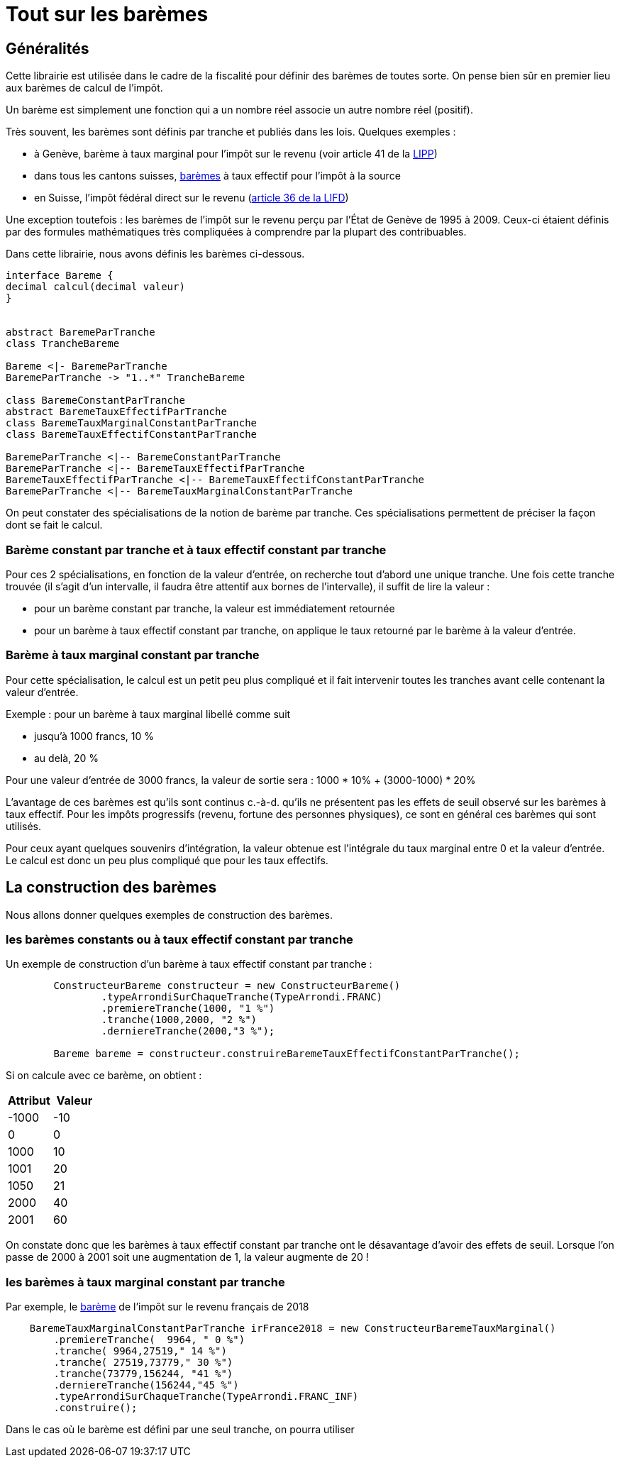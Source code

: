 = Tout sur les barèmes


== Généralités

Cette librairie est utilisée dans le cadre de la fiscalité pour définir des barèmes de toutes
sorte. On pense bien sûr en premier lieu aux barèmes de calcul de l'impôt.

Un barème est simplement une fonction qui a un nombre réel associe un autre nombre réel (positif).

Très souvent, les barèmes sont définis par tranche et publiés dans les lois. Quelques exemples :

- à Genève, barème à taux marginal pour l'impôt sur le revenu (voir article 41 de la https://www.ge.ch/legislation/rsg/f/rsg_d3_08.html[LIPP])
- dans tous les cantons suisses, https://www.estv.admin.ch/estv/fr/home/direkte-bundessteuer/quellensteuer/dienstleistungen/tarife-herunterladen.html[barèmes] à taux effectif pour l'impôt à la source
- en Suisse, l'impôt fédéral direct sur le revenu (https://www.admin.ch/opc/fr/classified-compilation/19900329/index.html#a36[article 36 de la LIFD])



Une exception toutefois : les barèmes de l'impôt sur le revenu perçu par l'État de Genève de 1995 à 2009.
Ceux-ci étaient définis par des formules mathématiques très compliquées à comprendre par la plupart des contribuables.

Dans cette librairie, nous avons définis les barèmes ci-dessous.

[plantuml, hierarchieBareme, png]
----
interface Bareme {
decimal calcul(decimal valeur)
}


abstract BaremeParTranche
class TrancheBareme

Bareme <|- BaremeParTranche
BaremeParTranche -> "1..*" TrancheBareme

class BaremeConstantParTranche
abstract BaremeTauxEffectifParTranche
class BaremeTauxMarginalConstantParTranche
class BaremeTauxEffectifConstantParTranche

BaremeParTranche <|-- BaremeConstantParTranche
BaremeParTranche <|-- BaremeTauxEffectifParTranche
BaremeTauxEffectifParTranche <|-- BaremeTauxEffectifConstantParTranche
BaremeParTranche <|-- BaremeTauxMarginalConstantParTranche
----

On peut constater des spécialisations de la notion de barème par tranche. Ces spécialisations permettent de préciser
la façon dont se fait le calcul.

=== Barème constant par tranche et à taux effectif constant par tranche
Pour ces 2 spécialisations, en fonction de la valeur d'entrée, on recherche tout d'abord une unique tranche.
Une fois cette tranche trouvée (il s'agit d'un intervalle, il faudra être attentif aux bornes de l'intervalle),
il suffit de lire la valeur :

- pour un barème constant par tranche, la valeur est immédiatement retournée
- pour un barème à taux effectif constant par tranche, on applique le taux retourné par le barème à la valeur d'entrée.

=== Barème à taux marginal constant par tranche
Pour cette spécialisation, le calcul est un petit peu plus compliqué et il fait intervenir toutes les tranches avant
celle contenant la valeur d'entrée.

Exemple : pour un barème à taux marginal libellé comme suit

- jusqu'à 1000 francs, 10 %
- au delà, 20 %

Pour une valeur d'entrée de 3000 francs, la valeur de sortie sera : 1000 * 10% + (3000-1000) * 20%

L'avantage de ces barèmes est qu'ils sont continus c.-à-d. qu'ils ne présentent pas les effets de seuil observé sur
les barèmes à taux effectif. Pour les impôts progressifs (revenu, fortune des personnes physiques), ce sont en général
ces barèmes qui sont utilisés.

Pour ceux ayant quelques souvenirs d'intégration, la valeur obtenue est l'intégrale du taux marginal entre 0 et la valeur d'entrée.
Le calcul est donc un peu plus compliqué que pour les taux effectifs.

== La construction des barèmes

Nous allons donner quelques exemples de construction des barèmes.

=== les barèmes constants ou à taux effectif constant par tranche

Un exemple de construction d'un barème à taux effectif constant par tranche :

[source,java]
----
        ConstructeurBareme constructeur = new ConstructeurBareme()
                .typeArrondiSurChaqueTranche(TypeArrondi.FRANC)
                .premiereTranche(1000, "1 %")
                .tranche(1000,2000, "2 %")
                .derniereTranche(2000,"3 %");

        Bareme bareme = constructeur.construireBaremeTauxEffectifConstantParTranche();
----

Si on calcule avec ce barème, on obtient :
[%header,format=csv]
|===
Attribut,Valeur
-1000,-10
0,0
1000,10
1001,20
1050,21
2000,40
2001,60
|===
On constate donc que les barèmes à taux effectif constant par tranche ont le désavantage d'avoir des effets de seuil. Lorsque l'on passe de 2000 à 2001 soit une augmentation de 1,
la valeur augmente de 20 !

=== les barèmes à taux marginal constant par tranche

Par exemple, le https://fr.wikipedia.org/wiki/Bar%C3%A8mes_de_l%27imp%C3%B4t_sur_le_revenu_en_France[barème] de l'impôt sur le revenu français de 2018

[source,java]
----
    BaremeTauxMarginalConstantParTranche irFrance2018 = new ConstructeurBaremeTauxMarginal()
        .premiereTranche(  9964, " 0 %")
        .tranche( 9964,27519," 14 %")
        .tranche( 27519,73779," 30 %")
        .tranche(73779,156244, "41 %")
        .derniereTranche(156244,"45 %")
        .typeArrondiSurChaqueTranche(TypeArrondi.FRANC_INF)
        .construire();
----
Dans le cas où le barème est défini par une seul tranche, on pourra utiliser